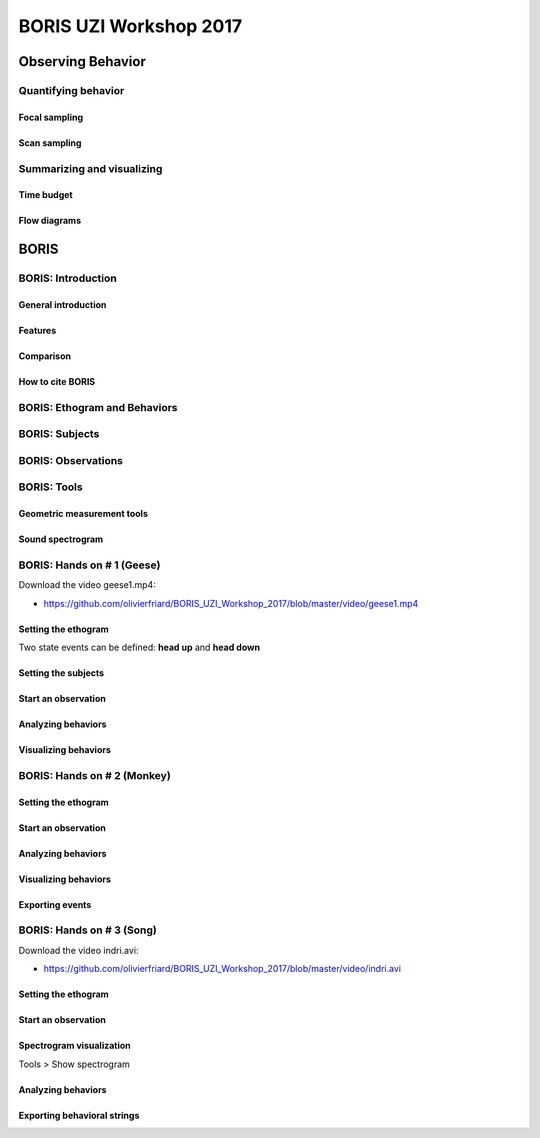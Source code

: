 ========================
BORIS UZI Workshop 2017
========================


Observing Behavior
==================



Quantifying behavior
--------------------


Focal sampling
...............


Scan sampling
..............


Summarizing and visualizing
----------------------------

Time budget
...........


Flow diagrams
.............


BORIS
======


BORIS: Introduction
----------------------


General introduction
.....................


Features
...........


Comparison
...........


How to cite BORIS
..................



BORIS: Ethogram and Behaviors
------------------------------


BORIS: Subjects
------------------------------


BORIS: Observations
---------------------



BORIS: Tools
---------------------


Geometric measurement tools
..............................


Sound spectrogram
....................



BORIS: Hands on # 1 (Geese)
-----------------------------


Download the video geese1.mp4:

* https://github.com/olivierfriard/BORIS_UZI_Workshop_2017/blob/master/video/geese1.mp4


Setting the ethogram
......................

Two state events can be defined: **head up** and **head down**


Setting the subjects
......................



Start an observation
......................



Analyzing behaviors
.....................



Visualizing behaviors
......................



BORIS: Hands on # 2 (Monkey)
-----------------------------


Setting the ethogram
......................


Start an observation
......................


Analyzing behaviors
.....................


Visualizing behaviors
......................


Exporting events
.................




BORIS: Hands on # 3 (Song)
-----------------------------

Download the video indri.avi:

* https://github.com/olivierfriard/BORIS_UZI_Workshop_2017/blob/master/video/indri.avi



Setting the ethogram
......................


Start an observation
......................


Spectrogram visualization
..........................

Tools > Show spectrogram


Analyzing behaviors
.....................


Exporting behavioral strings
..............................


























